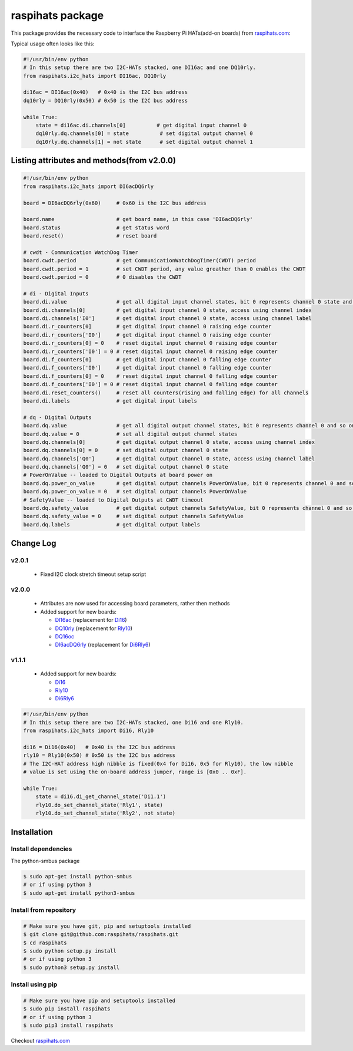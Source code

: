 raspihats package
=================

This package provides the necessary code to interface the Raspberry Pi HATs(add-on boards) from raspihats.com_:

Typical usage often looks like this:

.. code-block:: python

    #!/usr/bin/env python
    # In this setup there are two I2C-HATs stacked, one DI16ac and one DQ10rly.
    from raspihats.i2c_hats import DI16ac, DQ10rly

    di16ac = DI16ac(0x40)   # 0x40 is the I2C bus address
    dq10rly = DQ10rly(0x50) # 0x50 is the I2C bus address

    while True:
        state = di16ac.di.channels[0]          # get digital input channel 0
        dq10rly.dq.channels[0] = state          # set digital output channel 0
        dq10rly.dq.channels[1] = not state      # set digital output channel 1

Listing attributes and methods(from v2.0.0)
-------------------------------------------

.. code-block:: python

    #!/usr/bin/env python
    from raspihats.i2c_hats import DI6acDQ6rly

    board = DI6acDQ6rly(0x60)     # 0x60 is the I2C bus address

    board.name                    # get board name, in this case 'DI6acDQ6rly'
    board.status                  # get status word
    board.reset()                 # reset board

    # cwdt - Communication WatchDog Timer
    board.cwdt.period             # get CommunicationWatchDogTimer(CWDT) period
    board.cwdt.period = 1         # set CWDT period, any value greather than 0 enables the CWDT
    board.cwdt.period = 0         # 0 disables the CWDT

    # di - Digital Inputs
    board.di.value                # get all digital input channel states, bit 0 represents channel 0 state and so on ..
    board.di.channels[0]          # get digital input channel 0 state, access using channel index
    board.di.channels['I0']       # get digital input channel 0 state, access using channel label
    board.di.r_counters[0]        # get digital input channel 0 raising edge counter
    board.di.r_counters['I0']     # get digital input channel 0 raising edge counter
    board.di.r_counters[0] = 0    # reset digital input channel 0 raising edge counter
    board.di.r_counters['I0'] = 0 # reset digital input channel 0 raising edge counter
    board.di.f_counters[0]        # get digital input channel 0 falling edge counter
    board.di.f_counters['I0']     # get digital input channel 0 falling edge counter
    board.di.f_counters[0] = 0    # reset digital input channel 0 falling edge counter
    board.di.f_counters['I0'] = 0 # reset digital input channel 0 falling edge counter
    board.di.reset_counters()     # reset all counters(rising and falling edge) for all channels
    board.di.labels               # get digital input labels

    # dq - Digital Outputs
    board.dq.value                # get all digital output channel states, bit 0 represents channel 0 and so on ..
    board.dq.value = 0            # set all digital output channel states
    board.dq.channels[0]          # get digital output channel 0 state, access using channel index
    board.dq.channels[0] = 0      # set digital output channel 0 state
    board.dq.channels['Q0']       # get digital output channel 0 state, access using channel label
    board.dq.channels['Q0'] = 0   # set digital output channel 0 state
    # PowerOnValue -- loaded to Digital Outputs at board power on
    board.dq.power_on_value       # get digital output channels PowerOnValue, bit 0 represents channel 0 and so on ..
    board.dq.power_on_value = 0   # set digital output channels PowerOnValue
    # SafetyValue -- loaded to Digital Outputs at CWDT timeout
    board.dq.safety_value         # get digital output channels SafetyValue, bit 0 represents channel 0 and so on ..
    board.dq.safety_value = 0     # set digital output channels SafetyValue
    board.dq.labels               # get digital output labels

Change Log
----------

v2.0.1
~~~~~~
  - Fixed I2C clock stretch timeout setup script

v2.0.0
~~~~~~
  - Attributes are now used for accessing board parameters, rather then methods
  - Added support for new boards:

    - DI16ac_ (replacement for Di16_)
    - DQ10rly_ (replacement for Rly10_)
    - DQ16oc_
    - DI6acDQ6rly_  (replacement for Di6Rly6_)

v1.1.1
~~~~~~
  - Added support for new boards:
  
    - Di16_
    - Rly10_
    - Di6Rly6_

.. code-block:: python

    #!/usr/bin/env python
    # In this setup there are two I2C-HATs stacked, one Di16 and one Rly10.
    from raspihats.i2c_hats import Di16, Rly10

    di16 = Di16(0x40)   # 0x40 is the I2C bus address
    rly10 = Rly10(0x50) # 0x50 is the I2C bus address
    # The I2C-HAT address high nibble is fixed(0x4 for Di16, 0x5 for Rly10), the low nibble
    # value is set using the on-board address jumper, range is [0x0 .. 0xF].

    while True:
        state = di16.di_get_channel_state('Di1.1')
        rly10.do_set_channel_state('Rly1', state)
        rly10.do_set_channel_state('Rly2', not state)


Installation
------------

Install dependencies
~~~~~~~~~~~~~~~~~~~~

The python-smbus package

.. code-block:: console

    $ sudo apt-get install python-smbus
    # or if using python 3
    $ sudo apt-get install python3-smbus


Install from repository
~~~~~~~~~~~~~~~~~~~~~~~

.. code-block:: console

    # Make sure you have git, pip and setuptools installed
    $ git clone git@github.com:raspihats/raspihats.git
    $ cd raspihats
    $ sudo python setup.py install
    # or if using python 3
    $ sudo python3 setup.py install


Install using pip
~~~~~~~~~~~~~~~~~~~~~~

.. code-block:: console

    # Make sure you have pip and setuptools installed
    $ sudo pip install raspihats
    # or if using python 3
    $ sudo pip3 install raspihats


Checkout raspihats.com_

.. _raspihats.com:  http://www.raspihats.com
.. _Di16:           http://raspihats.com/product/di16/
.. _Rly10:          http://raspihats.com/product/rly10/
.. _Di6Rly6:        http://raspihats.com/product/di6rly6/
.. _DI16ac:         http://raspihats.com/product/di16ac/
.. _DQ10rly:        http://raspihats.com/product/dq10rly/
.. _DQ16oc:         http://raspihats.com/product/dq16oc/
.. _DI6acDQ6rly:    http://raspihats.com/product/di6acdq6rly/
